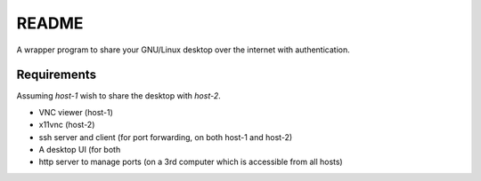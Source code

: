 README
======

A wrapper program to share your GNU/Linux desktop over the internet with
authentication. 

Requirements
------------

Assuming `host-1` wish to share the desktop with `host-2`. 

* VNC viewer (host-1)

* x11vnc     (host-2)

* ssh server and client  (for port forwarding, on both host-1 and host-2)

* A desktop UI (for both 

* http server to manage ports (on a 3rd computer which is accessible from all hosts)



